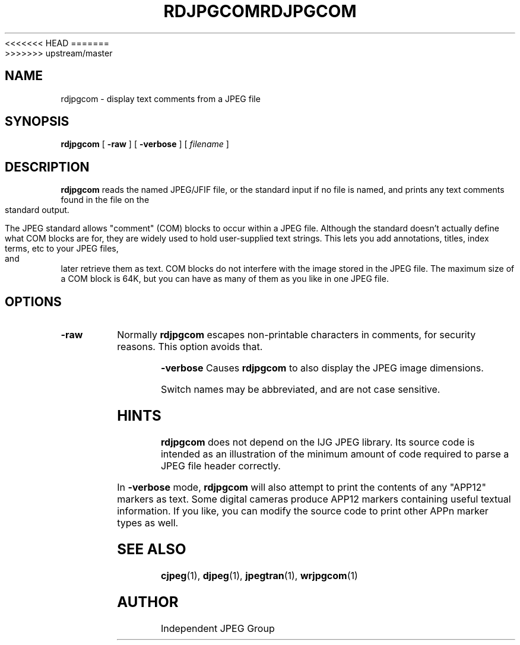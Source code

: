 <<<<<<< HEAD
.TH RDJPGCOM 1 "02 April 2009"
=======
.TH RDJPGCOM 1 "13 September 2013"
>>>>>>> upstream/master
.SH NAME
rdjpgcom \- display text comments from a JPEG file
.SH SYNOPSIS
.B rdjpgcom
[
.B \-raw
]
[
.B \-verbose
]
[
.I filename
]
.LP
.SH DESCRIPTION
.LP
.B rdjpgcom
reads the named JPEG/JFIF file, or the standard input if no file is named,
and prints any text comments found in the file on the standard output.
.PP
The JPEG standard allows "comment" (COM) blocks to occur within a JPEG file.
Although the standard doesn't actually define what COM blocks are for, they
are widely used to hold user-supplied text strings.  This lets you add
annotations, titles, index terms, etc to your JPEG files, and later retrieve
them as text.  COM blocks do not interfere with the image stored in the JPEG
file.  The maximum size of a COM block is 64K, but you can have as many of
them as you like in one JPEG file.
.SH OPTIONS
.TP
.B \-raw
Normally
.B rdjpgcom
escapes non-printable characters in comments, for security reasons.
This option avoids that.
.PP
.B \-verbose
Causes
.B rdjpgcom
to also display the JPEG image dimensions.
.PP
Switch names may be abbreviated, and are not case sensitive.
.SH HINTS
.B rdjpgcom
does not depend on the IJG JPEG library.  Its source code is intended as an
illustration of the minimum amount of code required to parse a JPEG file
header correctly.
.PP
In
.B \-verbose
mode,
.B rdjpgcom
will also attempt to print the contents of any "APP12" markers as text.
Some digital cameras produce APP12 markers containing useful textual
information.  If you like, you can modify the source code to print
other APPn marker types as well.
.SH SEE ALSO
.BR cjpeg (1),
.BR djpeg (1),
.BR jpegtran (1),
.BR wrjpgcom (1)
.SH AUTHOR
Independent JPEG Group
